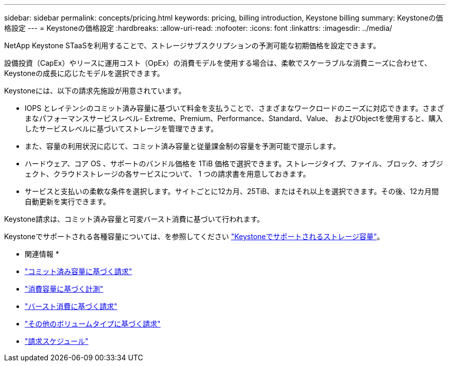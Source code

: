---
sidebar: sidebar 
permalink: concepts/pricing.html 
keywords: pricing, billing introduction, Keystone billing 
summary: Keystoneの価格設定 
---
= Keystoneの価格設定
:hardbreaks:
:allow-uri-read: 
:nofooter: 
:icons: font
:linkattrs: 
:imagesdir: ../media/


[role="lead"]
NetApp Keystone STaaSを利用することで、ストレージサブスクリプションの予測可能な初期価格を設定できます。

設備投資（CapEx）やリースに運用コスト（OpEx）の消費モデルを使用する場合は、柔軟でスケーラブルな消費ニーズに合わせて、Keystoneの成長に応じたモデルを選択できます。

Keystoneには、以下の請求先施設が用意されています。

* IOPS とレイテンシのコミット済み容量に基づいて料金を支払うことで、さまざまなワークロードのニーズに対応できます。さまざまなパフォーマンスサービスレベル- Extreme、Premium、Performance、Standard、Value、 およびObjectを使用すると、購入したサービスレベルに基づいてストレージを管理できます。
* また、容量の利用状況に応じて、コミット済み容量と従量課金制の容量を予測可能で提示します。
* ハードウェア、コア OS 、サポートのバンドル価格を 1TiB 価格で選択できます。ストレージタイプ、ファイル、ブロック、オブジェクト、クラウドストレージの各サービスについて、 1 つの請求書を用意しておきます。
* サービスと支払いの柔軟な条件を選択します。サイトごとに12カ月、25TiB、またはそれ以上を選択できます。その後、12カ月間自動更新を実行できます。


Keystone請求は、コミット済み容量と可変バースト消費に基づいて行われます。

Keystoneでサポートされる各種容量については、を参照してください link:../concepts/supported-storage-capacity.html["Keystoneでサポートされるストレージ容量"]。

* 関連情報 *

* link:../concepts/committed-capacity-billing.html["コミット済み容量に基づく請求"]
* link:../concepts/consumed-capacity-billing.html["消費容量に基づく計測"]
* link:../concepts/burst-consumption-billing.html["バースト消費に基づく請求"]
* link:../concepts/misc-volume-billing.html["その他のボリュームタイプに基づく請求"]
* link:../concepts/billing-schedules.html["請求スケジュール"]

